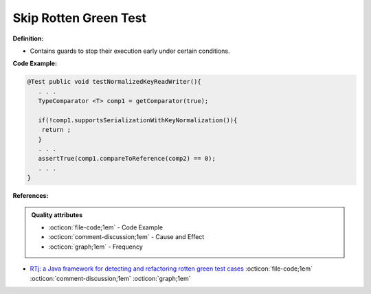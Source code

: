 Skip Rotten Green Test
^^^^^
**Definition:**

* Contains guards to stop their execution early under certain conditions.


**Code Example:**

.. code-block:: java

  @Test public void testNormalizedKeyReadWriter(){
     . . .
     TypeComparator <T> comp1 = getComparator(true);

     if(!comp1.supportsSerializationWithKeyNormalization()){
      return ;
     }
     . . .
     assertTrue(comp1.compareToReference(comp2) == 0);
     . . .
  }

**References:**

.. admonition:: Quality attributes

    * :octicon:`file-code;1em` -  Code Example
    * :octicon:`comment-discussion;1em` -  Cause and Effect
    * :octicon:`graph;1em` -  Frequency

* `RTj: a Java framework for detecting and refactoring rotten green test cases <https://dl.acm.org/doi/10.1145/3377812.3382151>`_ :octicon:`file-code;1em` :octicon:`comment-discussion;1em` :octicon:`graph;1em`

